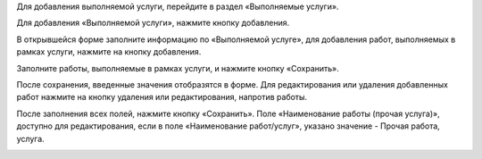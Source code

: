 Для добавления выполняемой услуги, перейдите в раздел «Выполняемые услуги».

.. image:: ../_images/05-services-performed/40.png


Для добавления «Выполняемой услуги», нажмите кнопку добавления.

.. image:: ../_images/05-services-performed/41.png

В открывшейся форме заполните информацию по «Выполняемой услуге», для добавления работ, выполняемых в рамках услуги, нажмите на кнопку добавления.

.. image:: ../_images/05-services-performed/42.png

Заполните работы, выполняемые в рамках услуги, и нажмите кнопку «Сохранить».

.. image:: ../_images/05-services-performed/43.png

После сохранения, введенные значения отобразятся в форме. Для редактирования или удаления добавленных работ нажмите на кнопку удаления или редактирования, напротив работы.


.. image:: ../_images/05-services-performed/44.png

После заполнения всех полей, нажмите кнопку «Сохранить».
Поле «Наименование работы (прочая услуга)», доступно для редактирования, если в поле «Наименование работ/услуг», указано значение - Прочая работа, услуга.


.. image:: ../_images/05-services-performed/45.png